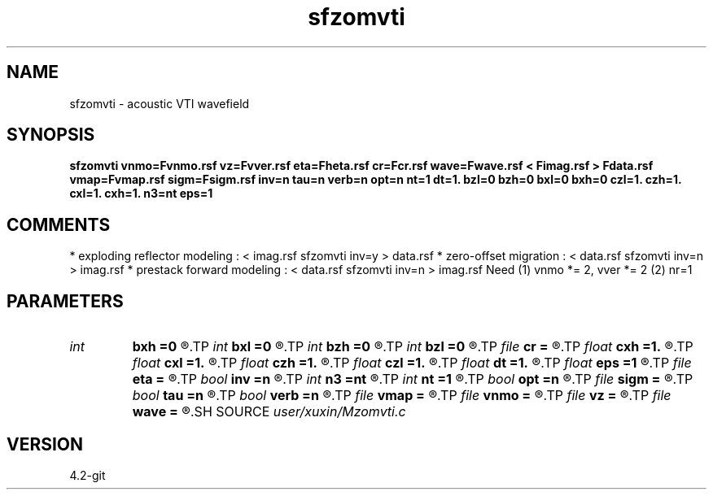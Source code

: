 .TH sfzomvti 1  "APRIL 2023" Madagascar "Madagascar Manuals"
.SH NAME
sfzomvti \- acoustic VTI wavefield
.SH SYNOPSIS
.B sfzomvti vnmo=Fvnmo.rsf vz=Fvver.rsf eta=Fheta.rsf cr=Fcr.rsf wave=Fwave.rsf < Fimag.rsf > Fdata.rsf vmap=Fvmap.rsf sigm=Fsigm.rsf inv=n tau=n verb=n opt=n nt=1 dt=1. bzl=0 bzh=0 bxl=0 bxh=0 czl=1. czh=1. cxl=1. cxh=1. n3=nt eps=1
.SH COMMENTS
* exploding reflector modeling : < imag.rsf sfzomvti inv=y > data.rsf
* zero-offset migration        : < data.rsf sfzomvti inv=n > imag.rsf
* prestack forward modeling    : < data.rsf sfzomvti inv=n > imag.rsf
Need (1) vnmo *= 2, vver *= 2 (2) nr=1 
.SH PARAMETERS
.PD 0
.TP
.I int    
.B bxh
.B =0
.R  
.TP
.I int    
.B bxl
.B =0
.R  
.TP
.I int    
.B bzh
.B =0
.R  
.TP
.I int    
.B bzl
.B =0
.R  
.TP
.I file   
.B cr
.B =
.R  	auxiliary input file name
.TP
.I float  
.B cxh
.B =1.
.R  
.TP
.I float  
.B cxl
.B =1.
.R  
.TP
.I float  
.B czh
.B =1.
.R  
.TP
.I float  
.B czl
.B =1.
.R  
.TP
.I float  
.B dt
.B =1.
.R  	time d (if inv=y)
.TP
.I float  
.B eps
.B =1
.R  	regularize sigma
.TP
.I file   
.B eta
.B =
.R  	auxiliary input file name
.TP
.I bool   
.B inv
.B =n
.R  [y/n]	if y, modeling; if n, migration
.TP
.I int    
.B n3
.B =nt
.R  	wave time n
.TP
.I int    
.B nt
.B =1
.R  	time n (if inv=y)
.TP
.I bool   
.B opt
.B =n
.R  [y/n]	optimze fft size
.TP
.I file   
.B sigm
.B =
.R  	auxiliary input file name
.TP
.I bool   
.B tau
.B =n
.R  [y/n]	if y, tau domain; if n, cartesian
.TP
.I bool   
.B verb
.B =n
.R  [y/n]	verbosity
.TP
.I file   
.B vmap
.B =
.R  	auxiliary input file name
.TP
.I file   
.B vnmo
.B =
.R  	auxiliary input file name
.TP
.I file   
.B vz
.B =
.R  	auxiliary input file name
.TP
.I file   
.B wave
.B =
.R  	auxiliary output file name
.SH SOURCE
.I user/xuxin/Mzomvti.c
.SH VERSION
4.2-git
